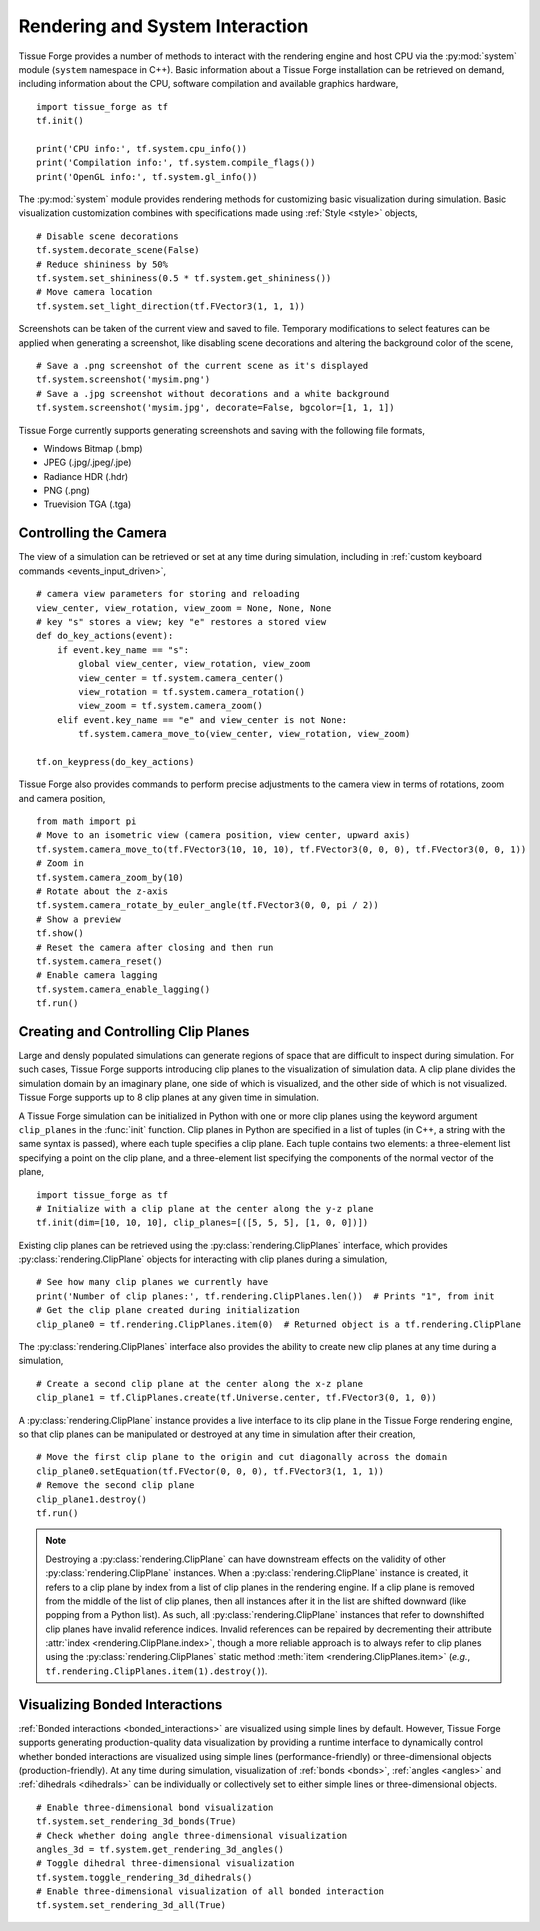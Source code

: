 .. _rendering:

.. py:currentmodule:: tissue_forge

Rendering and System Interaction
--------------------------------

Tissue Forge provides a number of methods to interact with the rendering
engine and host CPU via the :py:mod:`system` module (``system`` namespace in C++).
Basic information about a Tissue Forge installation can be retrieved on demand,
including information about the CPU, software compilation and available graphics
hardware, ::

    import tissue_forge as tf
    tf.init()

    print('CPU info:', tf.system.cpu_info())
    print('Compilation info:', tf.system.compile_flags())
    print('OpenGL info:', tf.system.gl_info())

The :py:mod:`system` module provides rendering methods for customizing basic
visualization during simulation. Basic visualization customization combines
with specifications made using :ref:`Style <style>` objects, ::

    # Disable scene decorations
    tf.system.decorate_scene(False)
    # Reduce shininess by 50%
    tf.system.set_shininess(0.5 * tf.system.get_shininess())
    # Move camera location
    tf.system.set_light_direction(tf.FVector3(1, 1, 1))

Screenshots can be taken of the current view and saved to file. Temporary modifications
to select features can be applied when generating a screenshot, like disabling scene
decorations and altering the background color of the scene, ::

    # Save a .png screenshot of the current scene as it's displayed
    tf.system.screenshot('mysim.png')
    # Save a .jpg screenshot without decorations and a white background
    tf.system.screenshot('mysim.jpg', decorate=False, bgcolor=[1, 1, 1])

Tissue Forge currently supports generating screenshots and saving with the following file formats,

* Windows Bitmap (.bmp)
* JPEG (.jpg/.jpeg/.jpe)
* Radiance HDR (.hdr)
* PNG (.png)
* Truevision TGA (.tga)

Controlling the Camera
^^^^^^^^^^^^^^^^^^^^^^^

The view of a simulation can be retrieved or set at any time during simulation,
including in :ref:`custom keyboard commands <events_input_driven>`, ::

    # camera view parameters for storing and reloading
    view_center, view_rotation, view_zoom = None, None, None
    # key "s" stores a view; key "e" restores a stored view
    def do_key_actions(event):
        if event.key_name == "s":
            global view_center, view_rotation, view_zoom
            view_center = tf.system.camera_center()
            view_rotation = tf.system.camera_rotation()
            view_zoom = tf.system.camera_zoom()
        elif event.key_name == "e" and view_center is not None:
            tf.system.camera_move_to(view_center, view_rotation, view_zoom)

    tf.on_keypress(do_key_actions)

Tissue Forge also provides commands to perform precise adjustments to the camera view
in terms of rotations, zoom and camera position, ::

    from math import pi
    # Move to an isometric view (camera position, view center, upward axis)
    tf.system.camera_move_to(tf.FVector3(10, 10, 10), tf.FVector3(0, 0, 0), tf.FVector3(0, 0, 1))
    # Zoom in
    tf.system.camera_zoom_by(10)
    # Rotate about the z-axis
    tf.system.camera_rotate_by_euler_angle(tf.FVector3(0, 0, pi / 2))
    # Show a preview
    tf.show()
    # Reset the camera after closing and then run
    tf.system.camera_reset()
    # Enable camera lagging
    tf.system.camera_enable_lagging()
    tf.run()

Creating and Controlling Clip Planes
^^^^^^^^^^^^^^^^^^^^^^^^^^^^^^^^^^^^^

Large and densly populated simulations can generate regions of space that are difficult to
inspect during simulation. For such cases, Tissue Forge supports introducing clip planes
to the visualization of simulation data. A clip plane divides the simulation domain by an imaginary
plane, one side of which is visualized, and the other side of which is not visualized.
Tissue Forge supports up to 8 clip planes at any given time in simulation.

A Tissue Forge simulation can be initialized in Python with one or more clip planes using the keyword
argument ``clip_planes`` in the :func:`init` function. Clip planes in Python are specified in a list of
tuples (in C++, a string with the same syntax is passed), where each tuple specifies a clip plane.
Each tuple contains two elements: a three-element list specifying a point on the clip plane, and
a three-element list specifying the components of the normal vector of the plane, ::

    import tissue_forge as tf
    # Initialize with a clip plane at the center along the y-z plane
    tf.init(dim=[10, 10, 10], clip_planes=[([5, 5, 5], [1, 0, 0])])

Existing clip planes can be retrieved using the :py:class:`rendering.ClipPlanes`
interface, which provides :py:class:`rendering.ClipPlane` objects for interacting
with clip planes during a simulation, ::

    # See how many clip planes we currently have
    print('Number of clip planes:', tf.rendering.ClipPlanes.len())  # Prints "1", from init
    # Get the clip plane created during initialization
    clip_plane0 = tf.rendering.ClipPlanes.item(0)  # Returned object is a tf.rendering.ClipPlane

The :py:class:`rendering.ClipPlanes` interface also provides the ability to create new clip planes
at any time during a simulation, ::

    # Create a second clip plane at the center along the x-z plane
    clip_plane1 = tf.ClipPlanes.create(tf.Universe.center, tf.FVector3(0, 1, 0))

A :py:class:`rendering.ClipPlane` instance provides a live interface to its clip plane in the Tissue Forge
rendering engine, so that clip planes can be manipulated or destroyed at any time in simulation after
their creation, ::

    # Move the first clip plane to the origin and cut diagonally across the domain
    clip_plane0.setEquation(tf.FVector(0, 0, 0), tf.FVector3(1, 1, 1))
    # Remove the second clip plane
    clip_plane1.destroy()
    tf.run()

.. note:: Destroying a :py:class:`rendering.ClipPlane` can have downstream effects on the validity of
    other :py:class:`rendering.ClipPlane` instances. When a :py:class:`rendering.ClipPlane` instance is
    created, it refers to a clip plane by index from a list of clip planes in the rendering engine.
    If a clip plane is removed from the middle of the list of clip planes, then all instances
    after it in the list are shifted downward (like popping from a Python list). As such, all
    :py:class:`rendering.ClipPlane` instances that refer to downshifted clip planes have invalid reference
    indices. Invalid references can be repaired by decrementing their attribute
    :attr:`index <rendering.ClipPlane.index>`, though a more reliable approach is to always refer to clip
    planes using the :py:class:`rendering.ClipPlanes` static method :meth:`item <rendering.ClipPlanes.item>`
    (*e.g.*, ``tf.rendering.ClipPlanes.item(1).destroy()``).

.. _rendering_bonds:

Visualizing Bonded Interactions
^^^^^^^^^^^^^^^^^^^^^^^^^^^^^^^^

:ref:`Bonded interactions <bonded_interactions>` are visualized using simple lines by default.
However, Tissue Forge supports generating production-quality data visualization
by providing a runtime interface to dynamically control whether bonded interactions
are visualized using simple lines (performance-friendly) or three-dimensional
objects (production-friendly).
At any time during simulation, visualization of
:ref:`bonds <bonds>`, :ref:`angles <angles>` and :ref:`dihedrals <dihedrals>` can be individually or
collectively set to either simple lines or three-dimensional objects. ::

    # Enable three-dimensional bond visualization
    tf.system.set_rendering_3d_bonds(True)
    # Check whether doing angle three-dimensional visualization
    angles_3d = tf.system.get_rendering_3d_angles()
    # Toggle dihedral three-dimensional visualization
    tf.system.toggle_rendering_3d_dihedrals()
    # Enable three-dimensional visualization of all bonded interaction
    tf.system.set_rendering_3d_all(True)
